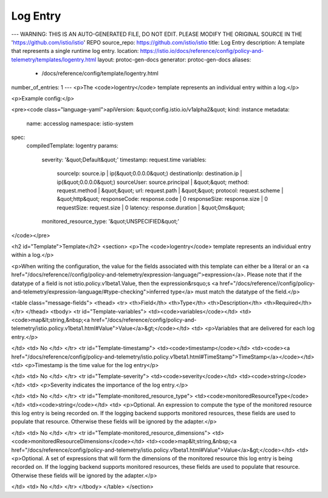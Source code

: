 Log Entry
========================================

---
WARNING: THIS IS AN AUTO-GENERATED FILE, DO NOT EDIT. PLEASE MODIFY THE ORIGINAL SOURCE IN THE 'https://github.com/istio/istio' REPO
source_repo: https://github.com/istio/istio
title: Log Entry
description: A template that represents a single runtime log entry.
location: https://istio.io/docs/reference/config/policy-and-telemetry/templates/logentry.html
layout: protoc-gen-docs
generator: protoc-gen-docs
aliases:
  - /docs/reference/config/template/logentry.html
number_of_entries: 1
---
<p>The <code>logentry</code> template represents an individual entry within a log.</p>

<p>Example config:</p>

<pre><code class="language-yaml">apiVersion: &quot;config.istio.io/v1alpha2&quot;
kind: instance
metadata:
  name: accesslog
  namespace: istio-system
spec:
  compiledTemplate: logentry
  params:
    severity: '&quot;Default&quot;'
    timestamp: request.time
    variables:
      sourceIp: source.ip | ip(&quot;0.0.0.0&quot;)
      destinationIp: destination.ip | ip(&quot;0.0.0.0&quot;)
      sourceUser: source.principal | &quot;&quot;
      method: request.method | &quot;&quot;
      url: request.path | &quot;&quot;
      protocol: request.scheme | &quot;http&quot;
      responseCode: response.code | 0
      responseSize: response.size | 0
      requestSize: request.size | 0
      latency: response.duration | &quot;0ms&quot;
    monitored_resource_type: '&quot;UNSPECIFIED&quot;'
</code></pre>

<h2 id="Template">Template</h2>
<section>
<p>The <code>logentry</code> template represents an individual entry within a log.</p>

<p>When writing the configuration, the value for the fields associated with this template can either be a
literal or an <a href="/docs/reference//config/policy-and-telemetry/expression-language/">expression</a>. Please note that if the datatype of a field is not istio.policy.v1beta1.Value,
then the expression&rsquo;s <a href="/docs/reference//config/policy-and-telemetry/expression-language/#type-checking">inferred type</a> must match the datatype of the field.</p>

<table class="message-fields">
<thead>
<tr>
<th>Field</th>
<th>Type</th>
<th>Description</th>
<th>Required</th>
</tr>
</thead>
<tbody>
<tr id="Template-variables">
<td><code>variables</code></td>
<td><code>map&lt;string,&nbsp;<a href="/docs/reference/config/policy-and-telemetry/istio.policy.v1beta1.html#Value">Value</a>&gt;</code></td>
<td>
<p>Variables that are delivered for each log entry.</p>

</td>
<td>
No
</td>
</tr>
<tr id="Template-timestamp">
<td><code>timestamp</code></td>
<td><code><a href="/docs/reference/config/policy-and-telemetry/istio.policy.v1beta1.html#TimeStamp">TimeStamp</a></code></td>
<td>
<p>Timestamp is the time value for the log entry</p>

</td>
<td>
No
</td>
</tr>
<tr id="Template-severity">
<td><code>severity</code></td>
<td><code>string</code></td>
<td>
<p>Severity indicates the importance of the log entry.</p>

</td>
<td>
No
</td>
</tr>
<tr id="Template-monitored_resource_type">
<td><code>monitoredResourceType</code></td>
<td><code>string</code></td>
<td>
<p>Optional. An expression to compute the type of the monitored resource this log entry is being recorded on.
If the logging backend supports monitored resources, these fields are used to populate that resource.
Otherwise these fields will be ignored by the adapter.</p>

</td>
<td>
No
</td>
</tr>
<tr id="Template-monitored_resource_dimensions">
<td><code>monitoredResourceDimensions</code></td>
<td><code>map&lt;string,&nbsp;<a href="/docs/reference/config/policy-and-telemetry/istio.policy.v1beta1.html#Value">Value</a>&gt;</code></td>
<td>
<p>Optional. A set of expressions that will form the dimensions of the monitored resource this log entry is being
recorded on. If the logging backend supports monitored resources, these fields are used to populate that resource.
Otherwise these fields will be ignored by the adapter.</p>

</td>
<td>
No
</td>
</tr>
</tbody>
</table>
</section>
